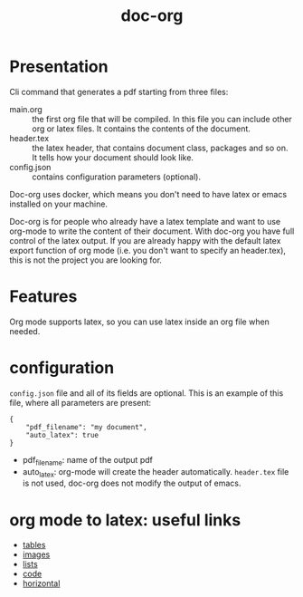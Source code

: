 #+TITLE: doc-org

[[http://spacemacs.org][file:https://cdn.rawgit.com/syl20bnr/spacemacs/442d025779da2f62fc86c2082703697714db6514/assets/spacemacs-badge.svg]]
[[https://hub.docker.com/r/marcoieni/doc-org/builds][file:https://img.shields.io/docker/cloud/build/marcoieni/doc-org.svg]]

* Presentation
Cli command that generates a pdf starting from three files:
- main.org :: the first org file that will be compiled. In this file you can
  include other org or latex files. It contains the contents of the document.
- header.tex :: the latex header, that contains document class, packages and so
  on. It tells how your document should look like.
- config.json :: contains configuration parameters (optional).

Doc-org uses docker, which means you don't need to have latex or emacs installed
on your machine.

Doc-org is for people who already have a latex template and want to use org-mode
to write the content of their document.
With doc-org you have full control of the latex output.
If you are already happy with the default latex export function of org mode
(i.e. you don't want to specify an header.tex), this is not the project you are
looking for.

* Features
Org mode supports latex, so you can use latex inside an org file when needed.

* configuration

=config.json= file and all of its fields are optional.
This is an example of this file, where all parameters are present:
#+begin_src
{
    "pdf_filename": "my document",
    "auto_latex": true
}
#+end_src

- pdf_filename: name of the output pdf
- auto_latex: org-mode will create the header automatically. =header.tex= file
  is not used, doc-org does not modify the output of emacs.

* org mode to latex: useful links
- [[https://orgmode.org/manual/Tables-in-LaTeX-export.html#Tables-in-LaTeX-export][tables]]
- [[https://orgmode.org/manual/Images-in-LaTeX-export.html#Images-in-LaTeX-export][images]]
- [[https://orgmode.org/manual/Plain-lists-in-LaTeX-export.html#Plain-lists-in-LaTeX-export][lists]]
- [[https://orgmode.org/manual/Source-blocks-in-LaTeX-export.html#Source-blocks-in-LaTeX-export][code]]
- [[https://orgmode.org/manual/Horizontal-rules-in-LaTeX-export.html#Horizontal-rules-in-LaTeX-export][horizontal]]
